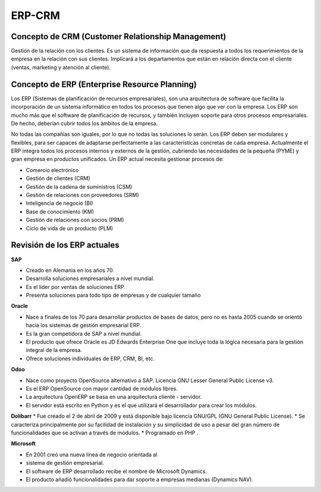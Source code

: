 *******
ERP-CRM
******* 

Concepto de CRM (Customer Relationship Management)
--------------------------------------------------

Gestión de la relación con los clientes. Es un sistema de información que da respuesta a todos los requerimientos de la empresa en la relación con sus clientes.
Implicará a los departamentos que están en relación directa con el cliente (ventas, marketing y atención al cliente).

Concepto de ERP (Enterprise Resource Planning)
----------------------------------------------

Los ERP (Sistemas de planificación de recursos empresariales), son una arquitectura de software que facilita la incorporación de un sistema informático en todos los procesos que tienen algo que ver con la empresa.
Los ERP son mucho más que el software de planificación de recursos, y también incluyen soporte para otros procesos empresariales. De hecho, deberían cubrir todos los ámbitos de la empresa.

No todas las compañías son iguales, por lo que no todas las soluciones lo serán. Los ERP deben ser modulares y flexibles, para ser capaces de adaptarse perfectamente a las características concretas de cada empresa.
Actualmente el ERP integra todos los procesos internos y externos de la gestión, cubriendo las necesidades de la pequeña (PYME) y gran empresa en productos unificados.
Un ERP actual necesita gestionar procesos de:

* Comercio electrónico
* Gestión de clientes (CRM)
* Gestión de la cadena de suministros (CSM)
* Gestión de relaciones con proveedores (SRM)
* Inteligencia de negocio (BI)
* Base de conocimiento (KM)
* Gestión de relaciones con socios (PRM)
* Ciclo de vida de un producto (PLM)

Revisión de los ERP actuales
----------------------------

.. image:: imagenes/00_erp1.png
   :height: 40
   
**SAP**  

* Creado en Alemania en los años 70.
* Desarrolla soluciones empresariales a nivel mundial.
* Es el líder por ventas de soluciones ERP.
* Presenta soluciones para todo tipo de empresas y de cualquier tamaño

.. image:: imagenes/00_erp2.png
   :height: 40

**Oracle** 

* Nace a finales de los 70 para desarrollar productos de bases de datos, pero no es hasta 2005 cuando se orientó hacia los sistemas de gestión empresarial ERP.
* Es la gran competidora de SAP a nivel mundial.
* El producto que ofrece Oracle es JD Edwards Enterprise One que incluye toda la lógica necesaria para la gestión integral de la empresa.
* Ofrece soluciones individuales de ERP, CRM, Bl, etc.



.. image:: imagenes/00_erp3.png
   :height: 40
   
**Odoo**   

* Nace como proyecto OpenSource alternativo a SAP. Licencia GNU Lesser General Public License v3.
* Es el ERP OpenSource con mayor cantidad de módulos libres.
* La arquitectura OpenERP se basa en una arquitectura cliente - servidor.
* El servidor está escrito en Python y es el que utilizará el desarrollador para crear los módulos.



.. image:: imagenes/00_erp4.png
   :height: 40
   
**Dolibarr**   
* Fue creado el 2 de abril de 2009 y está disponible bajo licencia GNU/GPL (GNU General Public License).
* Se caracteriza principalmente por su facilidad de instalación y su simplicidad de uso a pesar del gran número de funcionalidades que se activan a través de módulos.
* Programado en PHP . 



.. image:: imagenes/00_erp5.png
   :height: 40
   
**Microsoft**  

* En 2001 creó una nueva línea de negocio orientada al
* sistema de gestión empresarial.
* El software de ERP desarrollado recibe el nombre de Microsoft Dynamics.
* El producto añadió funcionalidades para dar soporte a empresas medianas (Dynamics NAV).

